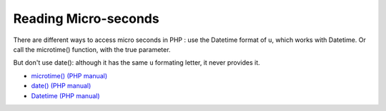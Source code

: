 .. _reading-micro-seconds:

Reading Micro-seconds
---------------------

.. meta::
	:description:
		Reading Micro-seconds: There are different ways to access micro seconds in PHP : use the Datetime format of ``u``, which works with Datetime.
	:twitter:card: summary_large_image
	:twitter:site: @exakat
	:twitter:title: Reading Micro-seconds
	:twitter:description: Reading Micro-seconds: There are different ways to access micro seconds in PHP : use the Datetime format of ``u``, which works with Datetime
	:twitter:creator: @exakat
	:twitter:image:src: https://php-tips.readthedocs.io/en/latest/_images/microtimes.png
	:og:image: https://php-tips.readthedocs.io/en/latest/_images/microtimes.png
	:og:title: Reading Micro-seconds
	:og:type: article
	:og:description: There are different ways to access micro seconds in PHP : use the Datetime format of ``u``, which works with Datetime
	:og:url: https://php-tips.readthedocs.io/en/latest/tips/microtimes.html
	:og:locale: en

.. raw:: html

	<script type="application/ld+json">{"@context":"https:\/\/schema.org","@graph":[{"@type":"WebPage","@id":"https:\/\/php-tips.readthedocs.io\/en\/latest\/tips\/microtimes.html","url":"https:\/\/php-tips.readthedocs.io\/en\/latest\/tips\/microtimes.html","name":"Reading Micro-seconds","isPartOf":{"@id":"https:\/\/www.exakat.io\/"},"datePublished":"Tue, 27 Aug 2024 20:18:27 +0000","dateModified":"Tue, 27 Aug 2024 20:18:27 +0000","description":"There are different ways to access micro seconds in PHP : use the Datetime format of ``u``, which works with Datetime","inLanguage":"en-US","potentialAction":[{"@type":"ReadAction","target":["https:\/\/php-tips.readthedocs.io\/en\/latest\/tips\/microtimes.html"]}]},{"@type":"WebSite","@id":"https:\/\/www.exakat.io\/","url":"https:\/\/www.exakat.io\/","name":"Exakat","description":"Smart PHP static analysis","inLanguage":"en-US"}]}</script>

There are different ways to access micro seconds in PHP : use the Datetime format of ``u``, which works with Datetime. Or call the microtime() function, with the true parameter.

But don't use date(): although it has the same ``u`` formating letter, it never provides it.

.. image:: ../images/microtimes.png

* `microtime() (PHP manual) <https://www.php.net/microtime>`_
* `date() (PHP manual) <https://www.php.net/date>`_
* `Datetime (PHP manual) <https://www.php.net/manual/en/class.datetime.php>`_


